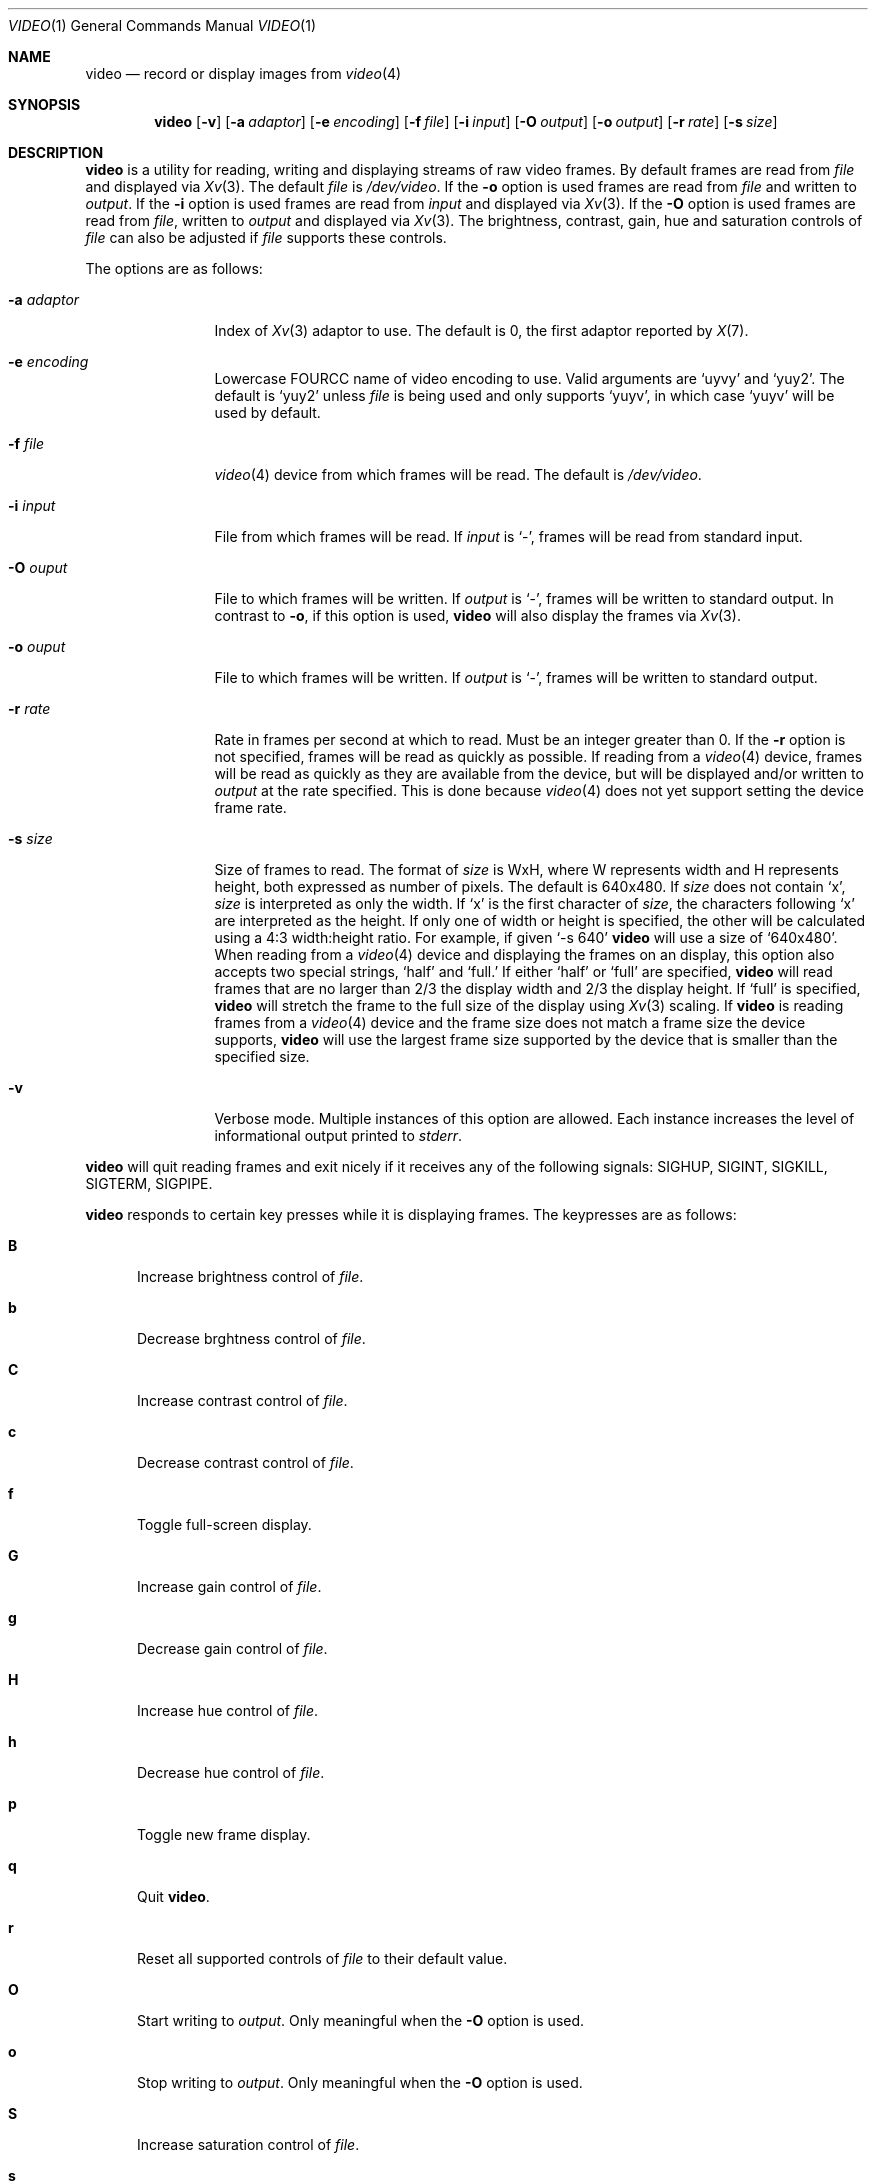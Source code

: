 .\"
.\" Copyright (c) 2010 Jacob Meuser <jakemsr@openbsd.org>
.\"
.\" Permission to use, copy, modify, and distribute this software for any
.\" purpose with or without fee is hereby granted, provided that the above
.\" copyright notice and this permission notice appear in all copies.
.\"
.\" THE SOFTWARE IS PROVIDED "AS IS" AND THE AUTHOR DISCLAIMS ALL WARRANTIES
.\" WITH REGARD TO THIS SOFTWARE INCLUDING ALL IMPLIED WARRANTIES OF
.\" MERCHANTABILITY AND FITNESS. IN NO EVENT SHALL THE AUTHOR BE LIABLE FOR
.\" ANY SPECIAL, DIRECT, INDIRECT, OR CONSEQUENTIAL DAMAGES OR ANY DAMAGES
.\" WHATSOEVER RESULTING FROM LOSS OF USE, DATA OR PROFITS, WHETHER IN AN
.\" ACTION OF CONTRACT, NEGLIGENCE OR OTHER TORTIOUS ACTION, ARISING OUT OF
.\" OR IN CONNECTION WITH THE USE OR PERFORMANCE OF THIS SOFTWARE.
.\"
.\"
.Dd $Mdocdate: July 26 2010 $
.Dt VIDEO 1
.Os
.Sh NAME
.Nm video
.Nd record or display images from
.Xr video 4
.Sh SYNOPSIS
.Nm
.Bk -words
.Op Fl v
.Op Fl a Ar adaptor
.Op Fl e Ar encoding
.Op Fl f Ar file
.Op Fl i Ar input
.Op Fl O Ar output
.Op Fl o Ar output
.Op Fl r Ar rate
.Op Fl s Ar size
.Ek
.Sh DESCRIPTION
.Nm
is a utility for reading, writing and displaying streams of raw video frames.
By default frames are read from
.Ar file
and displayed via
.Xr Xv 3 .
The default
.Ar file
is
.Pa /dev/video .
If the
.Fl o
option is used frames are read from
.Ar file
and written to
.Ar output .
If the
.Fl i
option is used frames are read from
.Ar input
and displayed via
.Xr Xv 3 .
If the
.Fl O
option is used frames are read from
.Ar file ,
written to
.Ar output
and displayed via
.Xr Xv 3 .
The brightness, contrast, gain, hue and saturation controls of
.Ar file
can also be adjusted if
.Ar file
supports these controls.
.Pp
The options are as follows:
.Bl -tag -width "-a adaptor"
.It Fl a Ar adaptor
Index of
.Xr Xv 3
adaptor to use.
The default is 0, the first adaptor reported by
.Xr X 7 .
.It Fl e Ar encoding
Lowercase FOURCC name of video encoding to use.
Valid arguments are
.Ql uyvy
and
.Ql yuy2 .
The default is
.Ql yuy2
unless
.Ar file
is being used and only supports
.Ql yuyv ,
in which case
.Ql yuyv
will be used by default.
.It Fl f Ar file
.Xr video 4
device from which frames will be read.
The default is
.Pa /dev/video .
.It Fl i Ar input
File from which frames will be read.
If
.Ar input
is
.Ql - ,
frames will be read from standard input.
.It Fl O Ar ouput
File to which frames will be written.
If
.Ar output
is
.Ql - ,
frames will be written to standard output.
In contrast to
.Fl o ,
if this option is used,
.Nm
will also display the frames via
.Xr Xv 3 .
.It Fl o Ar ouput
File to which frames will be written.
If
.Ar output
is
.Ql - ,
frames will be written to standard output.
.It Fl r Ar rate
Rate in frames per second at which to read.
Must be an integer greater than 0.
If the
.Fl r
option is not specified, frames will be read as quickly as possible.
If reading from a
.Xr video 4
device, frames will be read as quickly as they are available from
the device, but will be displayed and/or written to
.Ar output
at the rate specified.
This is done because
.Xr video 4
does not yet support setting the device frame rate.
.It Fl s Ar size
Size of frames to read.
The format of
.Ar size
is WxH, where W represents width and H represents height, both expressed
as number of pixels.
The default is 640x480.
If
.Ar size
does not contain
.Ql x ,
.Ar size
is interpreted as only the width.
If
.Ql x
is the first character of
.Ar size ,
the characters following
.Ql x
are interpreted as the height.
If only one of width or height is specified, the other will be calculated
using a 4:3 width:height ratio.
For example, if given
.Ql -s 640
.Nm
will use a size of
.Ql 640x480 .
When reading from a
.Xr video 4
device and displaying the frames on an
.Xx Xv 3
display, this option also accepts two special strings,
.Ql half
and
.Ql full.
If either
.Ql half
or
.Ql full
are specified,
.Nm
will read frames that are no larger than 2/3 the display width and
2/3 the display height.
If
.Ql full
is specified,
.Nm
will stretch the frame to the full size of the display using
.Xr Xv 3
scaling.
If
.Nm
is reading frames from a
.Xr video 4
device and the frame size does not match a frame size the device supports,
.Nm
will use the largest frame size supported by the device that is smaller
than the specified size.
.It Fl v
Verbose mode.
Multiple instances of this option are allowed.
Each instance increases the level of informational output printed to
.Ar stderr .
.El
.Pp
.Nm
will quit reading frames and exit nicely if it receives any of
the following signals: SIGHUP, SIGINT, SIGKILL, SIGTERM, SIGPIPE.
.Pp
.Nm
responds to certain key presses while it is displaying frames.
The keypresses are as follows:
.Bl -tag -width "aXX"
.It Ic B
Increase brightness control of
.Ar file .
.It Ic b
Decrease brghtness control of
.Ar file .
.It Ic C
Increase contrast control of
.Ar file .
.It Ic c
Decrease contrast control of
.Ar file .
.It Ic f
Toggle full-screen display.
.It Ic G
Increase gain control of
.Ar file .
.It Ic g
Decrease gain control of
.Ar file .
.It Ic H
Increase hue control of
.Ar file .
.It Ic h
Decrease hue control of
.Ar file .
.It Ic p
Toggle new frame display.
.It Ic q
Quit
.Nm .
.It Ic r
Reset all supported controls of
.Ar file
to their default value.
.It Ic O
Start writing to
.Ar output .
Only meaningful when the
.Fl O
option is used.
.It Ic o
Stop writing to
.Ar output .
Only meaningful when the
.Fl O
option is used.
.It Ic S
Increase saturation control of
.Ar file .
.It Ic s
Decrease saturation control of
.Ar file .
.El
.Sh EXAMPLES
The following command will read YUY2 encoded, 640 pixel wide and 480 pixel
high video frames from
.Ar /dev/video
and display them using the default
.Xr Xv 3
adaptor:
.Pp
.Dl "$ video"
.Pp
The following command will read YUY2 encoded, 640 pixel wide and 480 pixel
high video frames from
.Ar /dev/video
and write them to
.Ar video.raw
at a rate of 15 frames per second:
.Pp
.Dl "$ video -r 15 -o video.raw"
.Pp
The following command will read YUY2 encoded, 640 pixel wide and 480 pixel
high video frames from
.Ar /dev/video ,
write them to
.Ar video.raw
and display them using the default
.Xr Xv 3
adaptor at a rate of 15 frames per second:
.Pp
.Dl "$ video -r 15 -O video.raw"
.Pp
The following command will read YUY2 encoded, 640 pixel wide and 480 pixel
high video frames from
.Ar video.raw
and dsplay them on the default
.Xr Xv 3
adaptor at a rate of 15 frames per second:
.Pp
.Dl "$ video -r 15 -i video.raw"
.Pp
Note that with the first three commands, if
.Ar /dev/video
does not support 640x480 pixels sized frames, the largest frame size
smaller than 640x480 will be used, and if
.Ar /dev/video
does not support yuy2 encoding, uyvy will be used.
.Sh SEE ALSO
.Xr video 4
